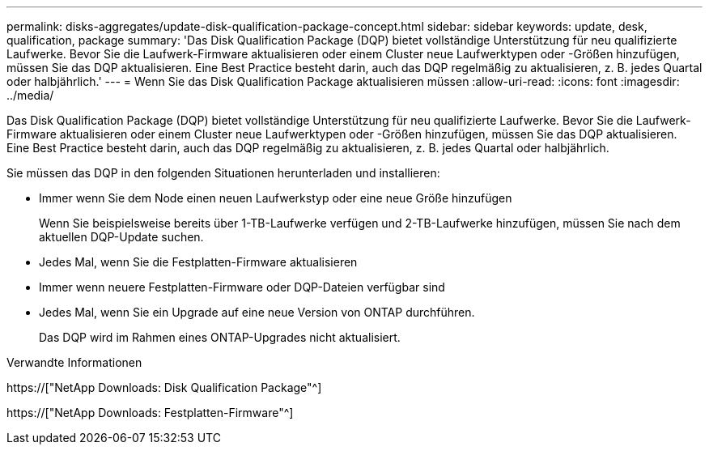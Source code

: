 ---
permalink: disks-aggregates/update-disk-qualification-package-concept.html 
sidebar: sidebar 
keywords: update, desk, qualification, package 
summary: 'Das Disk Qualification Package (DQP) bietet vollständige Unterstützung für neu qualifizierte Laufwerke. Bevor Sie die Laufwerk-Firmware aktualisieren oder einem Cluster neue Laufwerktypen oder -Größen hinzufügen, müssen Sie das DQP aktualisieren. Eine Best Practice besteht darin, auch das DQP regelmäßig zu aktualisieren, z. B. jedes Quartal oder halbjährlich.' 
---
= Wenn Sie das Disk Qualification Package aktualisieren müssen
:allow-uri-read: 
:icons: font
:imagesdir: ../media/


[role="lead"]
Das Disk Qualification Package (DQP) bietet vollständige Unterstützung für neu qualifizierte Laufwerke. Bevor Sie die Laufwerk-Firmware aktualisieren oder einem Cluster neue Laufwerktypen oder -Größen hinzufügen, müssen Sie das DQP aktualisieren. Eine Best Practice besteht darin, auch das DQP regelmäßig zu aktualisieren, z. B. jedes Quartal oder halbjährlich.

Sie müssen das DQP in den folgenden Situationen herunterladen und installieren:

* Immer wenn Sie dem Node einen neuen Laufwerkstyp oder eine neue Größe hinzufügen
+
Wenn Sie beispielsweise bereits über 1-TB-Laufwerke verfügen und 2-TB-Laufwerke hinzufügen, müssen Sie nach dem aktuellen DQP-Update suchen.

* Jedes Mal, wenn Sie die Festplatten-Firmware aktualisieren
* Immer wenn neuere Festplatten-Firmware oder DQP-Dateien verfügbar sind
* Jedes Mal, wenn Sie ein Upgrade auf eine neue Version von ONTAP durchführen.
+
Das DQP wird im Rahmen eines ONTAP-Upgrades nicht aktualisiert.



.Verwandte Informationen
https://["NetApp Downloads: Disk Qualification Package"^]

https://["NetApp Downloads: Festplatten-Firmware"^]
